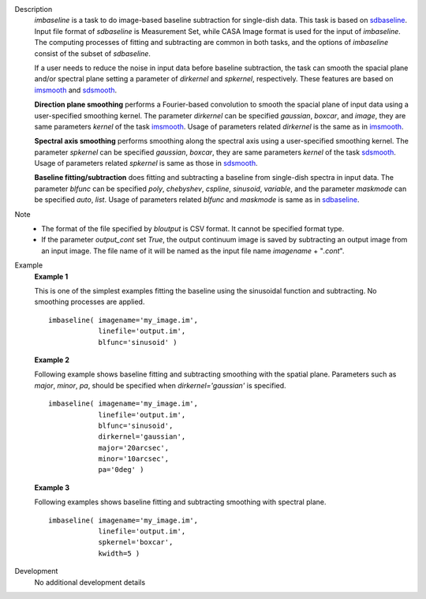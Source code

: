
.. _Description:

Description
   *imbaseline* is a task to do image-based baseline subtraction for single-dish data. This task is based on `sdbaseline <casatasks.single.sdbaseline.html>`__. Input file format of *sdbaseline* is Measurement Set, while CASA Image format is used for the input of *imbaseline*. The computing processes of fitting and subtracting are common in both tasks, and the options of *imbaseline* consist of the subset of *sdbaseline*.
   
   If a user needs to reduce the noise in input data before baseline subtraction, the task can smooth the spacial plane and/or spectral plane setting a parameter of *dirkernel* and *spkernel*, respectively. These features are based on `imsmooth <./casatasks.analysis.imsmooth.html>`__ and `sdsmooth <./casatasks.single.sdsmooth.html>`__.
   
   **Direction plane smoothing** performs a Fourier-based convolution to smooth the spacial plane of input data using a user-specified smoothing kernel. The parameter *dirkernel* can be specified *gaussian*, *boxcar*, and *image*, they are same parameters *kernel* of the task `imsmooth <./casatasks.analysis.imsmooth.html>`__. Usage of parameters related *dirkernel* is the same as in `imsmooth <./casatasks.analysis.imsmooth.html>`__.
   
   **Spectral axis smoothing** performs smoothing along the spectral axis using a user-specified smoothing kernel. The parameter *spkernel* can be specified *gaussian*, *boxcar*, they are same parameters *kernel* of the task `sdsmooth <./casatasks.single.sdsmooth.html>`__. Usage of parameters related *spkernel* is same as those in `sdsmooth <./casatasks.single.sdsmooth.html>`__.

   **Baseline fitting/subtraction** does fitting and subtracting a baseline from single-dish spectra in input data. The parameter *blfunc* can be specified *poly*, *chebyshev*, *cspline*, *sinusoid*, *variable*, and the parameter *maskmode* can be specified *auto*, *list*. Usage of parameters related *blfunc* and *maskmode* is same as in `sdbaseline <casatasks.single.sdbaseline.html>`__.
   
Note 
   * The format of the file specified by *bloutput* is CSV format. It cannot be specified format type.
   * If the parameter *output_cont* set *True*, the output continuum image is saved by subtracting an output image from an input image. The file name of it will be named as the input file name *imagename* + "*.cont*".

.. _Examples:

Example
   **Example 1**
   
   This is one of the simplest examples fitting the baseline using the sinusoidal function and subtracting. No smoothing processes are applied.
   ::
   
      imbaseline( imagename='my_image.im',
                  linefile='output.im',
                  blfunc='sinusoid' )
   
   **Example 2**
   
   Following example shows baseline fitting and subtracting smoothing with the spatial plane. Parameters such as *major*, *minor*, *pa*, should be specified when *dirkernel='gaussian'* is specified. 
   ::
   
      imbaseline( imagename='my_image.im',
                  linefile='output.im',
                  blfunc='sinusoid',
                  dirkernel='gaussian',
                  major='20arcsec',
                  minor='10arcsec',
                  pa='0deg' ) 
   
   **Example 3**
   
   Following examples shows baseline fitting and subtracting smoothing with spectral plane. 
   ::
   
      imbaseline( imagename='my_image.im',
                  linefile='output.im',
                  spkernel='boxcar',
                  kwidth=5 )
   
   
.. _Development:

Development
   No additional development details

